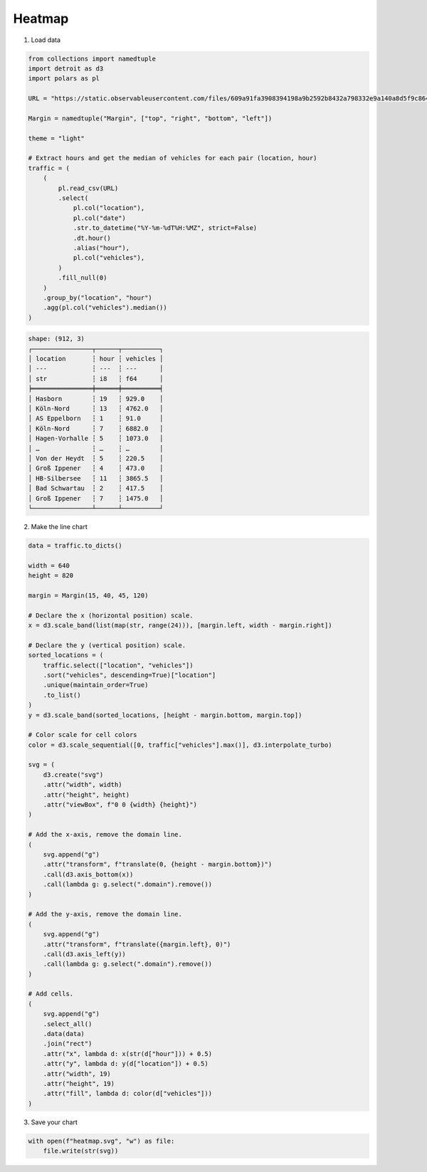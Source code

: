 Heatmap
=======

.. image:: figures/light-heatmap.svg
   :align: center
   :class: only-light

.. image:: figures/dark-heatmap.svg
   :align: center
   :class: only-dark

1. Load data

.. code:: python

    from collections import namedtuple
    import detroit as d3
    import polars as pl

    URL = "https://static.observableusercontent.com/files/609a91fa3908394198a9b2592b8432a798332e9a140a8d5f9c864615e3f18b2e822badadc579c06b394bb1396a20f064d72123b718354b829978b2d4782bd5c9?response-content-disposition=attachment%3Bfilename*%3DUTF-8%27%27traffic.csv"

    Margin = namedtuple("Margin", ["top", "right", "bottom", "left"])

    theme = "light"

    # Extract hours and get the median of vehicles for each pair (location, hour)
    traffic = (
        (
            pl.read_csv(URL)
            .select(
                pl.col("location"),
                pl.col("date")
                .str.to_datetime("%Y-%m-%dT%H:%MZ", strict=False)
                .dt.hour()
                .alias("hour"),
                pl.col("vehicles"),
            )
            .fill_null(0)
        )
        .group_by("location", "hour")
        .agg(pl.col("vehicles").median())
    )

.. code::

   shape: (912, 3)
   ┌────────────────┬──────┬──────────┐
   │ location       ┆ hour ┆ vehicles │
   │ ---            ┆ ---  ┆ ---      │
   │ str            ┆ i8   ┆ f64      │
   ╞════════════════╪══════╪══════════╡
   │ Hasborn        ┆ 19   ┆ 929.0    │
   │ Köln-Nord      ┆ 13   ┆ 4762.0   │
   │ AS Eppelborn   ┆ 1    ┆ 91.0     │
   │ Köln-Nord      ┆ 7    ┆ 6882.0   │
   │ Hagen-Vorhalle ┆ 5    ┆ 1073.0   │
   │ …              ┆ …    ┆ …        │
   │ Von der Heydt  ┆ 5    ┆ 220.5    │
   │ Groß Ippener   ┆ 4    ┆ 473.0    │
   │ HB-Silbersee   ┆ 11   ┆ 3865.5   │
   │ Bad Schwartau  ┆ 2    ┆ 417.5    │
   │ Groß Ippener   ┆ 7    ┆ 1475.0   │
   └────────────────┴──────┴──────────┘


2. Make the line chart

.. code:: python

   data = traffic.to_dicts()

   width = 640
   height = 820

   margin = Margin(15, 40, 45, 120)

   # Declare the x (horizontal position) scale.
   x = d3.scale_band(list(map(str, range(24))), [margin.left, width - margin.right])

   # Declare the y (vertical position) scale.
   sorted_locations = (
       traffic.select(["location", "vehicles"])
       .sort("vehicles", descending=True)["location"]
       .unique(maintain_order=True)
       .to_list()
   )
   y = d3.scale_band(sorted_locations, [height - margin.bottom, margin.top])

   # Color scale for cell colors
   color = d3.scale_sequential([0, traffic["vehicles"].max()], d3.interpolate_turbo)

   svg = (
       d3.create("svg")
       .attr("width", width)
       .attr("height", height)
       .attr("viewBox", f"0 0 {width} {height}")
   )

   # Add the x-axis, remove the domain line.
   (
       svg.append("g")
       .attr("transform", f"translate(0, {height - margin.bottom})")
       .call(d3.axis_bottom(x))
       .call(lambda g: g.select(".domain").remove())
   )

   # Add the y-axis, remove the domain line.
   (
       svg.append("g")
       .attr("transform", f"translate({margin.left}, 0)")
       .call(d3.axis_left(y))
       .call(lambda g: g.select(".domain").remove())
   )

   # Add cells.
   (
       svg.append("g")
       .select_all()
       .data(data)
       .join("rect")
       .attr("x", lambda d: x(str(d["hour"])) + 0.5)
       .attr("y", lambda d: y(d["location"]) + 0.5)
       .attr("width", 19)
       .attr("height", 19)
       .attr("fill", lambda d: color(d["vehicles"]))
   )

3. Save your chart

.. code:: python

   with open(f"heatmap.svg", "w") as file:
       file.write(str(svg))
